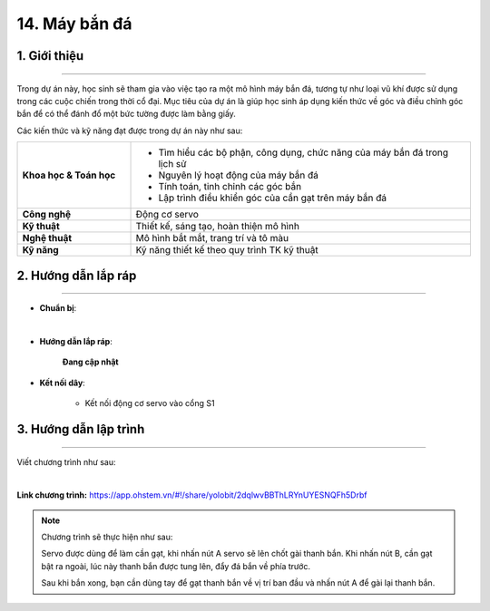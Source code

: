 14. Máy bắn đá
=========

1. Giới thiệu
-----
-----------

Trong dự án này, học sinh sẽ tham gia vào việc tạo ra một mô hình máy bắn đá, tương tự như loại vũ khí được sử dụng trong các cuộc chiến trong thời cổ đại. Mục tiêu của dự án là giúp học sinh áp dụng kiến thức về góc và điều chỉnh góc bắn để có thể đánh đổ một bức tường được làm bằng giấy.

Các kiến thức và kỹ năng đạt được trong dự án này như sau: 

..  csv-table:: 
    :widths: 15, 45

    "**Khoa học & Toán học**", "- Tìm hiểu các bộ phận, công dụng, chức năng của máy bắn đá trong lịch sử
    - Nguyên lý hoạt động của máy bắn đá
    - Tính toán, tinh chỉnh các góc bắn
    - Lập trình điều khiển góc của cần gạt trên máy bắn đá"
    "**Công nghệ**", "Động cơ servo"
    "**Kỹ thuật**", "Thiết kế, sáng tạo, hoàn thiện mô hình"
    "**Nghệ thuật**", "Mô hình bắt mắt, trang trí và tô màu"
    "**Kỹ năng**", "Kỹ năng thiết kế theo quy trình TK kỹ thuật"


2. Hướng dẫn lắp ráp
----
--------

- **Chuẩn bị**: 

.. image:: images/may_ban_da.png
    :scale: 90%
    :align: center 
|

- **Hướng dẫn lắp ráp**:

    **Đang cập nhật**

- **Kết nối dây**:

    + Kết nối động cơ servo vào cổng S1


3. Hướng dẫn lập trình
--------
--------

Viết chương trình như sau: 

.. image:: images/may_ban_da_2.png
    :scale: 80%
    :align: center 
|

**Link chương trình:** `<https://app.ohstem.vn/#!/share/yolobit/2dqlwvBBThLRYnUYESNQFh5Drbf>`_

.. note:: Chương trình sẽ thực hiện như sau: 

    Servo được dùng để làm cần gạt, khi nhấn nút A servo sẽ lên chốt gài thanh bắn. Khi nhấn nút B, cần gạt bật ra ngoài, lúc này thanh bắn được tung lên, đẩy đá bắn về phía trước. 
    
    Sau khi bắn xong, bạn cần dùng tay để gạt thanh bắn về vị trí ban đầu và nhấn nút A để gài lại thanh bắn. 


